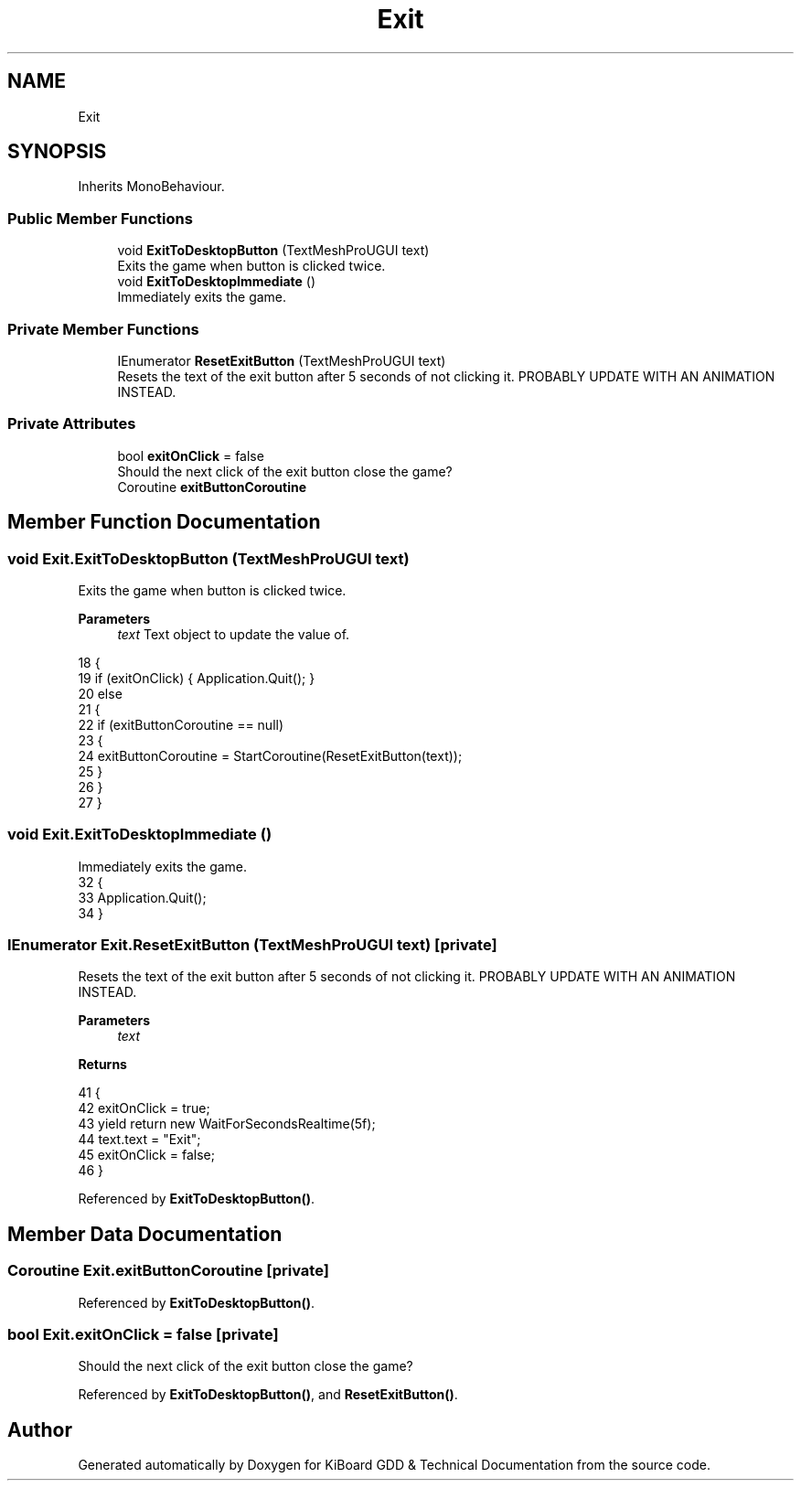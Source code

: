 .TH "Exit" 3 "Version 1.0.0" "KiBoard GDD & Technical Documentation" \" -*- nroff -*-
.ad l
.nh
.SH NAME
Exit
.SH SYNOPSIS
.br
.PP
.PP
Inherits MonoBehaviour\&.
.SS "Public Member Functions"

.in +1c
.ti -1c
.RI "void \fBExitToDesktopButton\fP (TextMeshProUGUI text)"
.br
.RI "Exits the game when button is clicked twice\&. "
.ti -1c
.RI "void \fBExitToDesktopImmediate\fP ()"
.br
.RI "Immediately exits the game\&. "
.in -1c
.SS "Private Member Functions"

.in +1c
.ti -1c
.RI "IEnumerator \fBResetExitButton\fP (TextMeshProUGUI text)"
.br
.RI "Resets the text of the exit button after 5 seconds of not clicking it\&. PROBABLY UPDATE WITH AN ANIMATION INSTEAD\&. "
.in -1c
.SS "Private Attributes"

.in +1c
.ti -1c
.RI "bool \fBexitOnClick\fP = false"
.br
.RI "Should the next click of the exit button close the game? "
.ti -1c
.RI "Coroutine \fBexitButtonCoroutine\fP"
.br
.in -1c
.SH "Member Function Documentation"
.PP 
.SS "void Exit\&.ExitToDesktopButton (TextMeshProUGUI text)"

.PP
Exits the game when button is clicked twice\&. 
.PP
\fBParameters\fP
.RS 4
\fItext\fP Text object to update the value of\&.
.RE
.PP

.nf
18     {
19         if (exitOnClick) { Application\&.Quit(); }
20         else
21         {
22             if (exitButtonCoroutine == null)
23             {
24                 exitButtonCoroutine = StartCoroutine(ResetExitButton(text));
25             }
26         }
27     }
.PP
.fi

.SS "void Exit\&.ExitToDesktopImmediate ()"

.PP
Immediately exits the game\&. 
.nf
32     {
33         Application\&.Quit();
34     }
.PP
.fi

.SS "IEnumerator Exit\&.ResetExitButton (TextMeshProUGUI text)\fR [private]\fP"

.PP
Resets the text of the exit button after 5 seconds of not clicking it\&. PROBABLY UPDATE WITH AN ANIMATION INSTEAD\&. 
.PP
\fBParameters\fP
.RS 4
\fItext\fP 
.RE
.PP
\fBReturns\fP
.RS 4
.RE
.PP

.nf
41     {
42         exitOnClick = true;
43         yield return new WaitForSecondsRealtime(5f);
44         text\&.text = "Exit";
45         exitOnClick = false;
46     }
.PP
.fi

.PP
Referenced by \fBExitToDesktopButton()\fP\&.
.SH "Member Data Documentation"
.PP 
.SS "Coroutine Exit\&.exitButtonCoroutine\fR [private]\fP"

.PP
Referenced by \fBExitToDesktopButton()\fP\&.
.SS "bool Exit\&.exitOnClick = false\fR [private]\fP"

.PP
Should the next click of the exit button close the game? 
.PP
Referenced by \fBExitToDesktopButton()\fP, and \fBResetExitButton()\fP\&.

.SH "Author"
.PP 
Generated automatically by Doxygen for KiBoard GDD & Technical Documentation from the source code\&.
